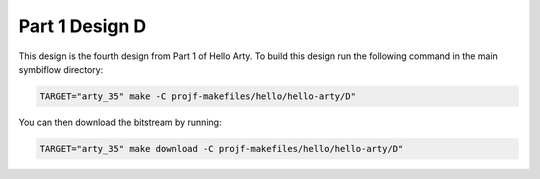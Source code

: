 Part 1 Design D 
===============

This design is the fourth design from Part 1 of Hello Arty. To build this design run the following 
command in the main symbiflow directory:

.. code:: bash
   :name: hello-arty-D

   TARGET="arty_35" make -C projf-makefiles/hello/hello-arty/D"

You can then download the bitstream by running:

.. code:: bash

   TARGET="arty_35" make download -C projf-makefiles/hello/hello-arty/D"
